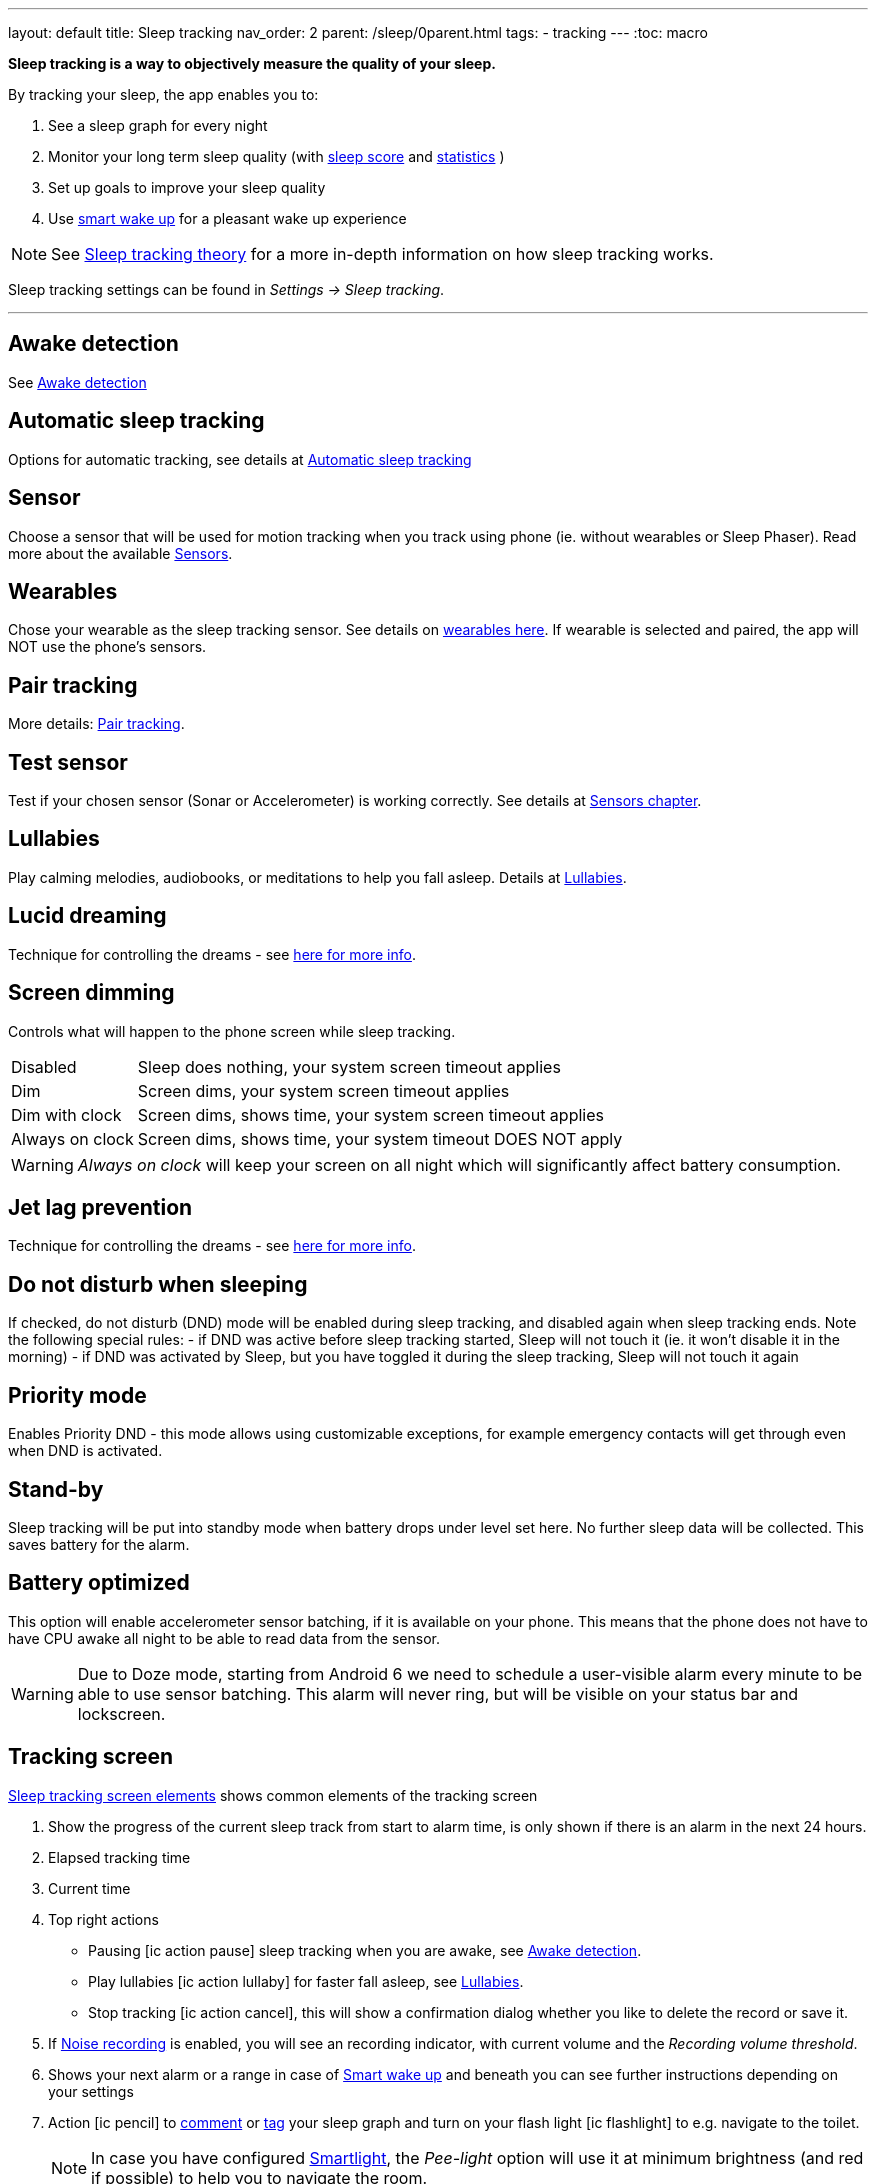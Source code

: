 ---
layout: default
title: Sleep tracking
nav_order: 2
parent: /sleep/0parent.html
tags:
- tracking
---
:toc: macro


*Sleep tracking is a way to objectively measure the quality of your sleep.*

By tracking your sleep, the app enables you to:

. See a sleep graph for every night
. Monitor your long term sleep quality (with <</sleep/sleepscore#,sleep score>> and <</sleep/statistics#,statistics>> )
. Set up goals to improve your sleep quality
. Use <</alarms/smart_wake_up#,smart wake up>> for a pleasant wake up experience

NOTE: See <</sleep/sleep_tracking_theory#, Sleep tracking theory>> for a more in-depth information on how sleep tracking works.


Sleep tracking settings can be found in _Settings -> Sleep tracking_.

---
toc::[]
:toclevels: 1


== Awake detection
See <</sleep/awake_detection#, Awake detection>>

== Automatic sleep tracking
Options for automatic tracking, see details at <</sleep/automatic_sleep_tracking#,Automatic sleep tracking>>
//Start sleep tracking:: Set to something other than _Manual only_ to enable automatic sleep tracking start.
//- More details: <<automatic_sleep_tracking, Automatic sleep tracking>>.
//Sleep time estimate:: Do you forget to track your sleep? Enable this to receive sleep length estimates in a notification every day without you doing anything.
//- On _Manual only_, you'll receive a notification that you have to confirm in order to create the sleep record
//- On _Save automatically_, the notification saves the sleep record for you automatically
//- More details: <<sleep_time_estimation,Sleep time estimation>>
//Use Google Sleep API:: Enables the Sleep API by Google (https://developers.google.com/location-context/sleep[you can read more here]).

== Sensor
Choose a sensor that will be used for motion tracking when you track using phone (ie. without wearables or Sleep Phaser). Read more about the available <</sleep/sensors#, Sensors>>.

== Wearables
Chose your wearable as the sleep tracking sensor. See details on <</devices/wearables#,wearables here>>. If wearable is selected and paired, the app will NOT use the phone's sensors.

== Pair tracking
More details: <</sleep/pair_tracking#,Pair tracking>>.

== Test sensor [[test_sensor]]
Test if your chosen sensor (Sonar or Accelerometer) is working correctly. See details at <</sleep/sensors#, Sensors chapter>>.

== Lullabies
Play calming melodies, audiobooks, or meditations to help you fall asleep. Details at <</sleep/lullaby#,Lullabies>>.

== Lucid dreaming
Technique for controlling the dreams - see <</sleep/lucid_dreaming#, here for more info>>.

== Screen dimming
Controls what will happen to the phone screen while sleep tracking.

[horizontal]
Disabled:: Sleep does nothing, your system screen timeout applies
Dim:: Screen dims, your system screen timeout applies
Dim with clock:: Screen dims, shows time, your system screen timeout applies
Always on clock:: Screen dims, shows time, your system timeout DOES NOT apply

WARNING: _Always on clock_ will keep your screen on all night which will significantly affect battery consumption.

== Jet lag prevention
Technique for controlling the dreams - see <</sleep/lucid_dreaming#, here for more info>>.

== Do not disturb when sleeping
If checked, do not disturb (DND) mode will be enabled during sleep tracking, and disabled again when sleep tracking ends.
Note the following special rules:
- if DND was active before sleep tracking started, Sleep will not touch it (ie. it won't disable it in the morning)
- if DND was activated by Sleep, but you have toggled it during the sleep tracking, Sleep will not touch it again

== Priority mode
Enables Priority DND - this mode allows using customizable exceptions, for example emergency contacts will get through even when DND is activated.

== Stand-by
Sleep tracking will be put into standby mode when battery drops under level set here. No further sleep data will be collected. This saves battery for the alarm.

== Battery optimized [[battery-optimized]]
This option will enable accelerometer sensor batching, if it is available on your phone. This means that the phone
 does not have to have CPU awake all night to be able to read data from the sensor.

WARNING: Due to Doze mode, starting from Android 6 we need to schedule a user-visible alarm every minute to be able to use sensor batching. This alarm will never ring, but will be visible on your status bar and lockscreen.

== Tracking screen

<<sleep-tracking-screen-1>> shows common elements of the tracking screen

. Show the progress of the current sleep track from start to alarm time, is only shown if there is an alarm in the next 24 hours.
. Elapsed tracking time
. Current time
. Top right actions
- Pausing icon:ic_action_pause[] sleep tracking when you are awake, see <</sleep/awake#, Awake detection>>.
- Play lullabies icon:ic_action_lullaby[] for faster fall asleep, see <</sleep/lullaby#, Lullabies>>.
- Stop tracking icon:ic_action_cancel[], this will show a confirmation dialog whether you like to delete the record or save it.
. If <</sleep/sleep_noise_recording#, Noise recording>> is enabled, you will see an recording indicator, with current volume and the _Recording volume threshold_.
. Shows your next alarm or a range in case of <</sleep/smart_wake_up#, Smart wake up>> and beneath you can see further instructions depending on your settings
. Action icon:ic_pencil[] to <</sleep/graph_edit#, comment>> or <</sleep/tags#, tag>> your sleep graph and turn on your flash light icon:ic_flashlight[] to e.g. navigate to the toilet.
+
NOTE: In case you have configured <</devices/smart_light#, Smartlight>>, the _Pee-light_ option will use it at minimum brightness (and red if possible) to help you to navigate the room.
+
. Running sleep tracking is always indicated in the status bar as an ongoing notification. Even after leaving the tracking screen you can always get back through this notification.

[[sleep-tracking-screen-1]]
.Sleep tracking screen elements
image::sleep_tracking_screen_1.png[]

Sliding up the _Stop and Save_ slider will bring up further options show in <<sleep-tracking-screen-2>>.

* _Stop and save_ stops current sleep tracking and immediately saves it. This option is only accessible after the slide to neglect any risk of accidental stop.
* _Pee-light_ uses your phones flashlight or any connected <</devices/smart_light#, Smartlight>>.
* _Save battery_ switches sleep tracking into a low power mode. In this mode tracking will consume minimum battery, but <</sleep/sleep_noise_recording#, Noise recording>> will be stopped and no activity will be tracked using <</sleep/sensors#, Sensors>>. This is useful if you don't have much battery but still want to track the time of your sleep.

[[sleep-tracking-screen-2]]
.Sleep tracking screen elements
image::sleep_tracking_screen_2.png[]


[[guide]]
== How to track sleep
Sleep is always tracked using one main sensor and optionally a handful of additional sensors.

=== Using accelerometer
Accelerometer is present on every phone. It measures its own movement - so the general idea is that your movements during sleep will move the phone.

In case of using accelerometer, the phone has to be on your mattress with you - when you move during the night, phone has to move with you.

.Phone placement when tracking using accelerometer
image::tracking-position/acc.png[]

The accuracy of measured data depends on how well your bed is able to transmit your movement to the phone.

[color-green]#Wearable device# > [color-green]#Arm band# > [color-orange]#Spring mattress# > [color-orange]#Latex# > [color-orange]#Hard foam# > [color-orange]#Soft foam# > [color-red]#Thick slow foam layer# > [color-red]#100% Slow foam#

=== Using sonar
Sleep as Android enables you to use the phone’s microphone and speaker as a sonar (for range and movement detection using ultrasound). It works on a lot of phones, but not all (some are unable to produce or capture frequencies above human hearing range).

https://sleep.urbandroid.org/introducing-sonar-as-sensor/[Read more] about sonar and how we invented it.

.Phone placement when tracking using sonar
image::tracking-position/sonar.png[]

=== Using other devices
You can also track sleep with additional devices like <</devices/sleep_phaser#, Sleep Phaser>> and <</devices/wearables#, wearables>>.



